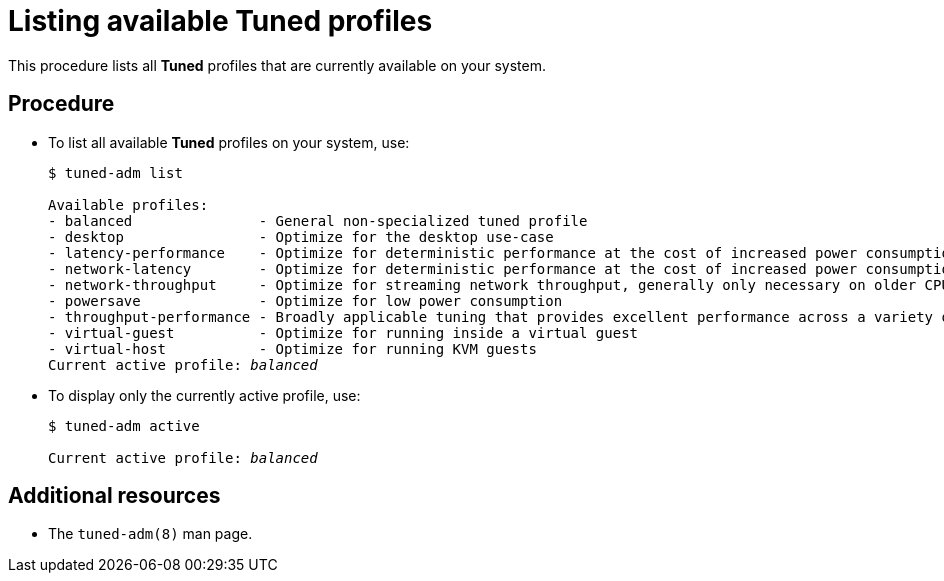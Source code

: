 [id="listing-available-tuned-profiles_{context}"]
= Listing available Tuned profiles

This procedure lists all *Tuned* profiles that are currently available on your system.

//No prerequisites are needed
////
[discrete]
== Prerequisites

* The `tuned` service is running. See xref:installing-and-enabling-tuned_{context}[] for details.
////

[discrete]
== Procedure

* To list all available *Tuned* profiles on your system, use:
+
[subs=+quotes,options=+nowrap]
----
$ tuned-adm list

Available profiles:
- balanced               - General non-specialized tuned profile
- desktop                - Optimize for the desktop use-case
- latency-performance    - Optimize for deterministic performance at the cost of increased power consumption
- network-latency        - Optimize for deterministic performance at the cost of increased power consumption, focused on low latency network performance
- network-throughput     - Optimize for streaming network throughput, generally only necessary on older CPUs or 40G+ networks
- powersave              - Optimize for low power consumption
- throughput-performance - Broadly applicable tuning that provides excellent performance across a variety of common server workloads
- virtual-guest          - Optimize for running inside a virtual guest
- virtual-host           - Optimize for running KVM guests
Current active profile: [replaceable]_balanced_
----

* To display only the currently active profile, use:
+
[subs=+quotes]
----
$ tuned-adm active

Current active profile: [replaceable]_balanced_
----

[discrete]
== Additional resources

* The `tuned-adm(8)` man page.


